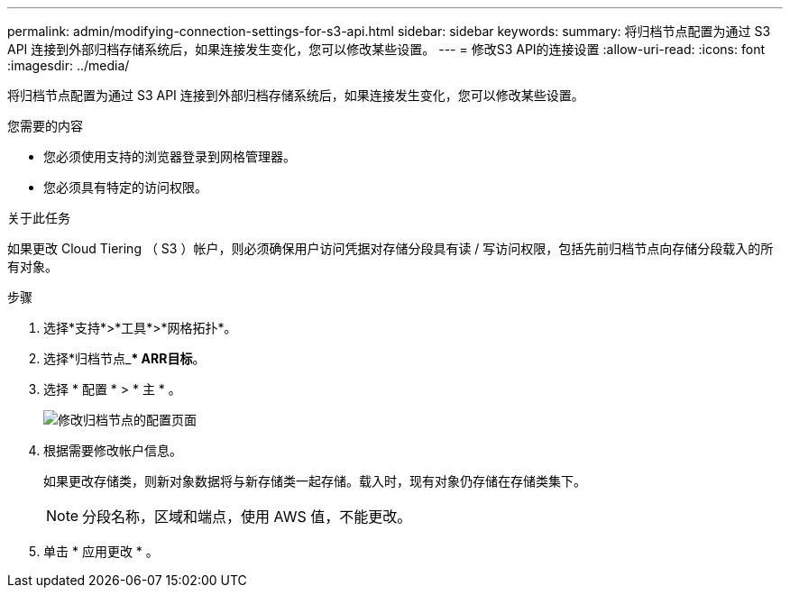 ---
permalink: admin/modifying-connection-settings-for-s3-api.html 
sidebar: sidebar 
keywords:  
summary: 将归档节点配置为通过 S3 API 连接到外部归档存储系统后，如果连接发生变化，您可以修改某些设置。 
---
= 修改S3 API的连接设置
:allow-uri-read: 
:icons: font
:imagesdir: ../media/


[role="lead"]
将归档节点配置为通过 S3 API 连接到外部归档存储系统后，如果连接发生变化，您可以修改某些设置。

.您需要的内容
* 您必须使用支持的浏览器登录到网格管理器。
* 您必须具有特定的访问权限。


.关于此任务
如果更改 Cloud Tiering （ S3 ）帐户，则必须确保用户访问凭据对存储分段具有读 / 写访问权限，包括先前归档节点向存储分段载入的所有对象。

.步骤
. 选择*支持*>*工具*>*网格拓扑*。
. 选择*归档节点_*** ARR***目标*。
. 选择 * 配置 * > * 主 * 。
+
image::../media/archive_node_s3_middleware.gif[修改归档节点的配置页面]

. 根据需要修改帐户信息。
+
如果更改存储类，则新对象数据将与新存储类一起存储。载入时，现有对象仍存储在存储类集下。

+

NOTE: 分段名称，区域和端点，使用 AWS 值，不能更改。

. 单击 * 应用更改 * 。

